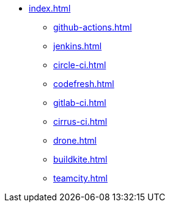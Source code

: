 * xref:index.adoc[]
** xref:github-actions.adoc[]
** xref:jenkins.adoc[]
** xref:circle-ci.adoc[]
** xref:codefresh.adoc[]
** xref:gitlab-ci.adoc[]
** xref:cirrus-ci.adoc[]
** xref:drone.adoc[]
** xref:buildkite.adoc[]
** xref:teamcity.adoc[]
